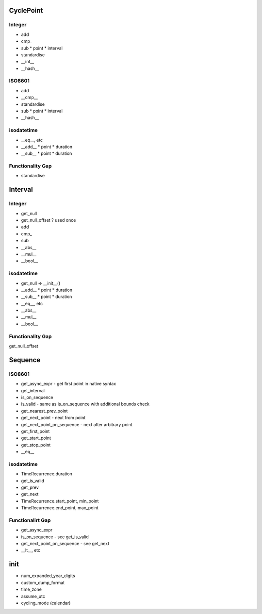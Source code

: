 CyclePoint
==========

Integer
-------

* add
* cmp_
* sub
  * point
  * interval
* standardise
* __int__
* __hash__

ISO8601
-------

* add
* __cmp__
* standardise
* sub
  * point
  * interval
* __hash__

isodatetime
-----------

* __eq__, etc
* __add__
  * point
  * duration
* __sub__
  * point
  * duration

Functionality Gap
-----------------

* standardise


Interval
========

Integer
-------

* get_null
* get_null_offset ? used once
* add
* cmp_
* sub
* __abs__
* __mul__
* __bool__

isodatetime
-----------

* get_null => __init__()
* __add__
  * point
  * duration
* __sub__
  * point
  * duration
* __eq__, etc
* __abs__
* __mul__
* __bool__


Functionality Gap
-----------------

get_null_offset


Sequence
========

ISO8601
-------

* get_async_expr  -  get first point in native syntax
* get_interval
* is_on_sequence
* is_valid  -  same as is_on_sequence with additional bounds check
* get_nearest_prev_point
* get_next_point  -  next from point
* get_next_point_on_sequence  -  next after arbitrary point
* get_first_point
* get_start_point
* get_stop_point
* __eq__

isodatetime
-----------

* TimeRecurrence.duration
* get_is_valid
* get_prev
* get_next
* TimeRecurrence.start_point, min_point
* TimeRecurrence.end_point, max_point

Functionalirt Gap
-----------------

* get_async_expr
* is_on_sequence - see get_is_valid
* get_next_point_on_sequence - see get_next
* __lt__, etc


init
====

* num_expanded_year_digits
* custom_dump_format
* time_zone
* assume_utc
* cycling_mode (calendar)
